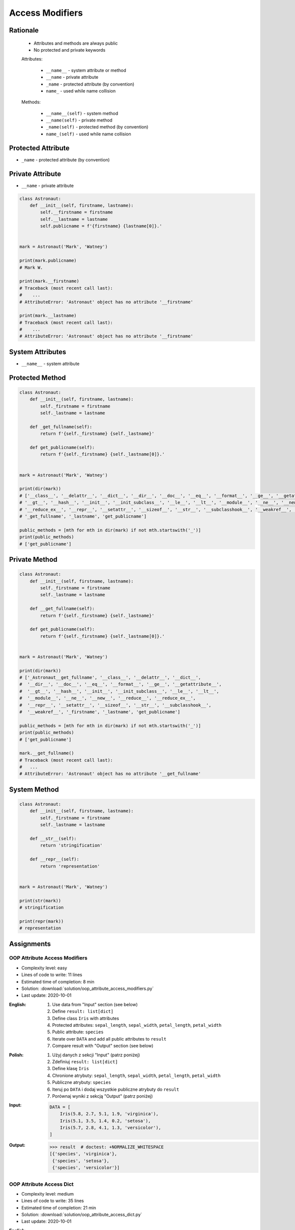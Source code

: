****************
Access Modifiers
****************


Rationale
=========
.. highlights::
    * Attributes and methods are always public
    * No protected and private keywords

    Attributes:

        * ``__name__`` - system attribute or method
        * ``__name`` - private attribute
        * ``_name`` - protected attribute (by convention)
        * ``name_`` - used while name collision

    Methods:

        * ``__name__(self)`` - system method
        * ``__name(self)`` - private method
        * ``_name(self)`` - protected method (by convention)
        * ``name_(self)`` - used while name collision


Protected Attribute
===================
* ``_name`` - protected attribute (by convention)

.. code-block:: python
    :caption: Access modifiers

    class Temperature:
        pass


    temp = Temperature()
    temp._value = 10

    print(temp._value)  # IDE should warn, that you access protected member
    # 10

.. code-block:: python
    :caption: Access modifiers

    class Astronaut:
        def __init__(self, firstname, lastname):
            self._firstname = firstname
            self._lastname = lastname
            self.publicname = f'{firstname} {lastname[0]}.'


    mark = Astronaut('Mark', 'Watney')

    print(mark._firstname)  # IDE should warn: "Access to a protected member _firstname of a class "
    # Mark

    print(mark._lastname)  # IDE should warn: "Access to a protected member _lastname of a class "
    # Watney

    print(mark.publicname)
    # Mark W.

    print(mark.firstname)
    # Traceback (most recent call last):
    #    ...
    # AttributeError: 'Astronaut' object has no attribute 'firstname'

    print(mark.lastname)
    # Traceback (most recent call last):
    #    ...
    # AttributeError: 'Astronaut' object has no attribute 'lastname'


Private Attribute
=================
* ``__name`` - private attribute

.. code-block:: python

    class Astronaut:
        def __init__(self, firstname, lastname):
            self.__firstname = firstname
            self.__lastname = lastname
            self.publicname = f'{firstname} {lastname[0]}.'


    mark = Astronaut('Mark', 'Watney')

    print(mark.publicname)
    # Mark W.

    print(mark.__firstname)
    # Traceback (most recent call last):
    #    ...
    # AttributeError: 'Astronaut' object has no attribute '__firstname'

    print(mark.__lastname)
    # Traceback (most recent call last):
    #    ...
    # AttributeError: 'Astronaut' object has no attribute '__firstname'


System Attributes
=================
* ``__name__`` - system attribute

.. code-block:: python
    :caption: ``obj.__dict__`` - Getting dynamic fields and values

    class Astronaut:
        def __init__(self, firstname, lastname):
            self.firstname = firstname
            self.lastname = lastname


    mark = Astronaut('Mark', 'Watney')

    print(mark.__dict__)
    # {'firstname': 'Mark',
    #  'lastname': 'Watney'}

.. code-block:: python
    :caption: ``obj.__dict__`` - Getting dynamic fields and values

    class Astronaut:
        def __init__(self, firstname, lastname):
            self._firstname = firstname
            self._lastname = lastname
            self.publicname = f'{firstname} {lastname[0]}.'


    mark = Astronaut('Mark', 'Watney')


    print(mark.__dict__)
    # {'_firstname': 'Mark',
    #  '_lastname': 'Watney',
    #  'publicname': 'Mark W.'}

    public_attrs = {k:v for k,v in mark.__dict__.items() if not k.startswith('_')}
    print(public_attrs)
    # {'publicname': 'Mark W.'}


Protected Method
================
.. code-block:: python

    class Astronaut:
        def __init__(self, firstname, lastname):
            self._firstname = firstname
            self._lastname = lastname

        def _get_fullname(self):
            return f'{self._firstname} {self._lastname}'

        def get_publicname(self):
            return f'{self._firstname} {self._lastname[0]}.'


    mark = Astronaut('Mark', 'Watney')

    print(dir(mark))
    # ['__class__', '__delattr__', '__dict__', '__dir__', '__doc__', '__eq__', '__format__', '__ge__', '__getattribute__',
    # '__gt__', '__hash__', '__init__', '__init_subclass__', '__le__', '__lt__', '__module__', '__ne__', '__new__', '__reduce__',
    # '__reduce_ex__', '__repr__', '__setattr__', '__sizeof__', '__str__', '__subclasshook__', '__weakref__', '_firstname',
    # '_get_fullname', '_lastname', 'get_publicname']

    public_methods = [mth for mth in dir(mark) if not mth.startswith('_')]
    print(public_methods)
    # ['get_publicname']


Private Method
==============
.. code-block:: python

    class Astronaut:
        def __init__(self, firstname, lastname):
            self._firstname = firstname
            self._lastname = lastname

        def __get_fullname(self):
            return f'{self._firstname} {self._lastname}'

        def get_publicname(self):
            return f'{self._firstname} {self._lastname[0]}.'


    mark = Astronaut('Mark', 'Watney')

    print(dir(mark))
    # ['_Astronaut__get_fullname', '__class__', '__delattr__', '__dict__',
    #  '__dir__', '__doc__', '__eq__', '__format__', '__ge__', '__getattribute__',
    #  '__gt__', '__hash__', '__init__', '__init_subclass__', '__le__', '__lt__',
    #  '__module__', '__ne__', '__new__', '__reduce__', '__reduce_ex__',
    #  '__repr__', '__setattr__', '__sizeof__', '__str__', '__subclasshook__',
    #  '__weakref__', '_firstname', '_lastname', 'get_publicname']

    public_methods = [mth for mth in dir(mark) if not mth.startswith('_')]
    print(public_methods)
    # ['get_publicname']

    mark.__get_fullname()
    # Traceback (most recent call last):
    #   ...
    # AttributeError: 'Astronaut' object has no attribute '__get_fullname'


System Method
=============
.. code-block:: python

    class Astronaut:
        def __init__(self, firstname, lastname):
            self._firstname = firstname
            self._lastname = lastname

        def __str__(self):
            return 'stringification'

        def __repr__(self):
            return 'representation'


    mark = Astronaut('Mark', 'Watney')

    print(str(mark))
    # stringification

    print(repr(mark))
    # representation


Assignments
===========

OOP Attribute Access Modifiers
------------------------------
* Complexity level: easy
* Lines of code to write: 11 lines
* Estimated time of completion: 8 min
* Solution: :download:`solution/oop_attribute_access_modifiers.py`
* Last update: 2020-10-01

:English:
    #. Use data from "Input" section (see below)
    #. Define ``result: list[dict]``
    #. Define class ``Iris`` with attributes
    #. Protected attributes: ``sepal_length``, ``sepal_width``, ``petal_length``, ``petal_width``
    #. Public attribute: ``species``
    #. Iterate over ``DATA`` and add all public attributes to ``result``
    #. Compare result with "Output" section (see below)

:Polish:
    #. Użyj danych z sekcji "Input" (patrz poniżej)
    #. Zdefiniuj ``result: list[dict]``
    #. Define klasę ``Iris``
    #. Chronione atrybuty: ``sepal_length``, ``sepal_width``, ``petal_length``, ``petal_width``
    #. Publiczne atrybuty: ``species``
    #. Iteruj po ``DATA`` i dodaj wszystkie publiczne atrybuty do ``result``
    #. Porównaj wyniki z sekcją "Output" (patrz poniżej)

:Input:
    .. code-block:: python

        DATA = [
            Iris(5.8, 2.7, 5.1, 1.9, 'virginica'),
            Iris(5.1, 3.5, 1.4, 0.2, 'setosa'),
            Iris(5.7, 2.8, 4.1, 1.3, 'versicolor'),
        ]

:Output:
    .. code-block:: text

        >>> result  # doctest: +NORMALIZE_WHITESPACE
        [{'species', 'virginica'},
         {'species', 'setosa'},
         {'species', 'versicolor'}]

OOP Attribute Access Dict
-------------------------
* Complexity level: medium
* Lines of code to write: 35 lines
* Estimated time of completion: 21 min
* Solution: :download:`solution/oop_attribute_access_dict.py`
* Last update: 2020-10-01

:English:
    #. Use data from "Input" section (see below)
    #. Create ``result: list[Iris]``
    #. Iterate over ``DATA`` skipping header
    #. Separate ``features`` from ``species`` in each row
    #. Append to ``result``:

        * if ``species`` is "setosa" append instance of a class ``Setosa``
        * if ``species`` is "versicolor" append instance of a class ``Versicolor``
        * if ``spceies`` is "virginica" append instance of a class ``Virginica``

    #. Initialize instances with ``features`` using ``*args`` notation
    #. Print instance class name and then both sum and mean
    #. Format output to receive a table as shown in output data
    #. Compare result with "Output" section (see below)

:Polish:
    #. Użyj danych z sekcji "Input" (patrz poniżej)
    #. Stwórz ``result: list[Iris]``
    #. Iterując po ``DATA`` pomijając header
    #. Odseparuj ``features`` od ``species`` w każdym wierszu
    #. Dodaj do ``result``:

        * jeżeli ``species`` jest "setosa" to dodaj instancję klasy ``Setosa``
        * jeżeli ``species`` jest "versicolor" to dodaj instancję klasy ``Versicolor``
        * jeżeli ``species`` jest "virginica" to dodaj instancję klasy ``Virginica``

    #. Instancje inicjalizuj danymi z ``features`` używając notacji ``*args``
    #. Wypisz nazwę stworzonej klasy oraz sumę i średnią z pomiarów
    #. Wynik sformatuj aby wyglądał jak tabelka z danych wyjściowych
    #. Porównaj wyniki z sekcją "Output" (patrz poniżej)

:Input:
    .. code-block:: python
        :caption: Iris sample dataset
        :name: listing-oop-classes

        DATA = [
            ('Sepal length', 'Sepal width', 'Petal length', 'Petal width', 'Species'),
            (5.8, 2.7, 5.1, 1.9, 'virginica'),
            (5.1, 3.5, 1.4, 0.2, 'setosa'),
            (5.7, 2.8, 4.1, 1.3, 'versicolor'),
            (6.3, 2.9, 5.6, 1.8, 'virginica'),
            (6.4, 3.2, 4.5, 1.5, 'versicolor'),
            (4.7, 3.2, 1.3, 0.2, 'setosa'),
            (7.0, 3.2, 4.7, 1.4, 'versicolor'),
            (7.6, 3.0, 6.6, 2.1, 'virginica'),
            (4.9, 3.0, 1.4, 0.2, 'setosa'),
            (4.9, 2.5, 4.5, 1.7, 'virginica'),
            (7.1, 3.0, 5.9, 2.1, 'virginica'),
            (4.6, 3.4, 1.4, 0.3, 'setosa'),
            (5.4, 3.9, 1.7, 0.4, 'setosa'),
            (5.7, 2.8, 4.5, 1.3, 'versicolor'),
            (5.0, 3.6, 1.4, 0.3, 'setosa'),
            (5.5, 2.3, 4.0, 1.3, 'versicolor'),
            (6.5, 3.0, 5.8, 2.2, 'virginica'),
            (6.5, 2.8, 4.6, 1.5, 'versicolor'),
            (6.3, 3.3, 6.0, 2.5, 'virginica'),
            (6.9, 3.1, 4.9, 1.5, 'versicolor'),
            (4.6, 3.1, 1.5, 0.2, 'setosa'),
        ]

        class Iris:
            def __init__(self, sepal_length, sepal_width, petal_length, petal_width):
                self._sepal_length = sepal_length
                self._sepal_width = sepal_width
                self._petal_length = petal_length
                self._petal_width = petal_width

            def __repr__(self):
                raise NotImplementedError

            def length(self):
                raise NotImplementedError

            def sum(self):
                raise NotImplementedError

            def mean(self):
                raise NotImplementedError


        class Setosa(Iris):
            pass

        class Versicolor(Iris):
            pass

        class Virginica(Iris):
            pass


:Output:
    .. code-block:: python

        print('Species    Total   Avg')
        print('-' * 22)

        print(result)
        # Species    Total   Avg
        # ----------------------
        # [
        #  Virginica  15.5  3.88,
        #     Setosa  10.2  2.55,
        # Versicolor  13.9  3.48,
        #  Virginica  16.6  4.15,
        # Versicolor  15.6  3.90,
        #     Setosa   9.4  2.35,
        # Versicolor  16.3  4.07,
        #  Virginica  19.3  4.83,
        #     Setosa   9.5  2.38,
        #  Virginica  13.6  3.40,
        #  Virginica  18.1  4.53,
        #     Setosa   9.7  2.43,
        #     Setosa  11.4  2.85,
        # Versicolor  14.3  3.58,
        #     Setosa  10.3  2.58,
        # Versicolor  13.1  3.28,
        #  Virginica  17.5  4.38,
        # Versicolor  15.4  3.85,
        #  Virginica  18.1  4.53,
        # Versicolor  16.4  4.10,
        #     Setosa   9.4  2.35]


:Hints:
    * ``self.__class__.__name__``
    * ``self.__dict__.values()``
    * ``f'\n{name:>10} {total:>5.1f} {avg:>5.2f}'``
    * ``locals()[classname]``
    * ``globals()[classname]``
    * ``getattr(sys.modules[__name__], classname)``
